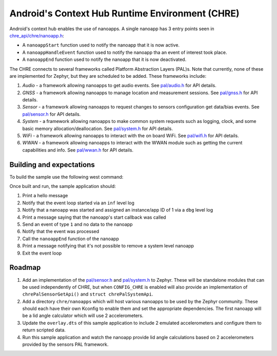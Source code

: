 Android's Context Hub Runtime Environment (CHRE)
################################################

Android's context hub enables the use of nanoapps. A single nanoapp has 3 entry points seen in
`chre_api/chre/nanoapp.h`_:

* A ``nanoappStart`` function used to notify the nanoapp that it is now active.
* A ``nanoappHandleEvent`` function used to notify the nanoapp tha an event of interest took place.
* A ``nanoappEnd`` function used to notify the nanoapp that it is now deactivated.

The CHRE connects to several frameworks called Platform Abstraction Layers (PAL)s. Note that
currently, none of these are implemented for Zephyr, but they are scheduled to be added. These
frameworks include:

#. *Audio* - a framework allowing nanoapps to get audio events. See `pal/audio.h`_ for API details.
#. *GNSS* - a framework allowing nanoapps to manage location and measurement sessions. See
   `pal/gnss.h`_ for API details.
#. *Sensor* - a framework allowing nanoapps to request changes to sensors configuration get
   data/bias events. See `pal/sensor.h`_ for API details.
#. *System* - a framework allowing nanoapps to make common system requests such as logging, clock,
   and some basic memory allocation/deallocation. See `pal/system.h`_ for API details.
#. *WiFi* - a framework allowing nanoapps to interact with the on board WiFi. See `pal/wifi.h`_ for
   API details.
#. *WWAN* - a framework allowing nanoapps to interact with the WWAN module such as getting the
   current capabilities and info. See `pal/wwan.h`_ for API details.

Building and expectations
=========================

To build the sample use the following west command:

.. zephyr-app-commands::
   :zephyr-app: samples/modules/chre
   :board: native_sim/native
   :goals: build

Once built and run, the sample application should:

#. Print a hello message
#. Notify that the event loop started via an ``inf`` level log
#. Notify that a nanoapp was started and assigned an instance/app ID of 1 via a ``dbg`` level log
#. Print a message saying that the nanoapp's start callback was called
#. Send an event of type ``1`` and no data to the nanoapp
#. Notify that the event was processed
#. Call the ``nanoappEnd`` function of the nanoapp
#. Print a message notifying that it's not possible to remove a system level nanoapp
#. Exit the event loop

Roadmap
=======

#. Add an implementation of the `pal/sensor.h`_ and `pal/system.h`_ to Zephyr. These will be
   standalone modules that can be used independently of CHRE, but when ``CONFIG_CHRE`` is enabled
   will also provide an implementation of ``chrePalSensorGetApi()`` and ``struct chrePalSystemApi``.
#. Add a directory ``chre/nanoapps`` which will host various nanoapps to be used by the Zephyr
   community. These should each have their own Kconfig to enable them and set the appropriate
   dependencies. The first nanoapp will be a lid angle calculator which will use 2 accelerometers.
#. Update the ``overlay.dts`` of this sample application to include 2 emulated accelerometers and
   configure them to return scripted data.
#. Run this sample application and watch the nanoapp provide lid angle calculations based on 2
   accelerometers provided by the sensors PAL framework.

.. _`chre_api/chre/nanoapp.h`: https://cs.android.com/android/platform/superproject/+/master:system/chre/chre_api/include/chre_api/chre/nanoapp.h;drc=7c60a553288d63e6e3370d679803da46dac723a4
.. _`pal/audio.h`: https://cs.android.com/android/platform/superproject/+/master:system/chre/pal/include/chre/pal/audio.h;l=69;drc=6ca547ad175f80ce9f09f5b7b14fcc6f14565f5c
.. _`pal/gnss.h`: https://cs.android.com/android/platform/superproject/+/master:system/chre/pal/include/chre/pal/gnss.h;l=152;drc=830255234157cc7afe5201dca19a7fb71ea850fe
.. _`pal/sensor.h`: https://cs.android.com/android/platform/superproject/+/master:system/chre/pal/include/chre/pal/sensor.h;l=51;drc=23207906add05054a94dfab41b95bcfc39bedfe4
.. _`pal/system.h`: https://cs.android.com/android/platform/superproject/+/master:system/chre/pal/include/chre/pal/system.h;l=49;drc=6ca547ad175f80ce9f09f5b7b14fcc6f14565f5c
.. _`pal/wifi.h`: https://cs.android.com/android/platform/superproject/+/master:system/chre/pal/include/chre/pal/wifi.h;l=153;drc=b673b80ed98e1b6e6360bee4ba98e2cd8f4e0935
.. _`pal/wwan.h`: https://cs.android.com/android/platform/superproject/+/master:system/chre/pal/include/chre/pal/wwan.h;l=69;drc=629361a803cb305c8575b41614e6e071e7141a03
